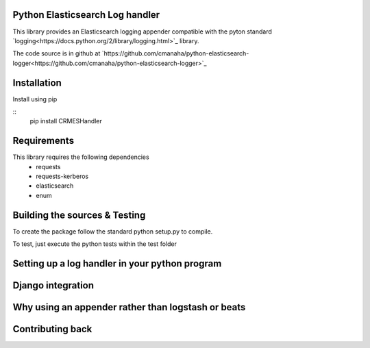 Python Elasticsearch Log handler
---------------------------------

This library provides an Elasticsearch logging appender compatible with the
pyton standard `logging<https://docs.python.org/2/library/logging.html>`_ library.

The code source is in github at `https://github.com/cmanaha/python-elasticsearch-logger<https://github.com/cmanaha/python-elasticsearch-logger>`_

Installation
------------

Install using pip 

::
    pip install CRMESHandler


Requirements
------------
This library requires the following dependencies
 - requests
 - requests-kerberos
 - elasticsearch
 - enum

Building the sources & Testing
------------------------------
To create the package follow the standard python setup.py to compile.

To test, just execute the python tests within the test folder



Setting up a log handler in your python program
-----------------------------------------------

Django integration
------------------

Why using an appender rather than logstash or beats
---------------------------------------------------

Contributing back
-----------------

